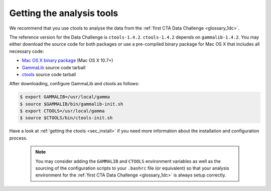 .. _1dc_getting_tools:

Getting the analysis tools
==========================

We recommend that you use ctools to analyse the data from the
:ref:`first CTA Data Challenge <glossary_1dc>`.

The reference version for the Data Challenge is ``ctools-1.4.2``.
``ctools-1.4.2`` depends on ``gammalib-1.4.2``. You may either download
the source code for both packages or use a pre-compiled binary package for
Mac OS X that includes all necessary code:

* `Mac OS X binary package <http://cta.irap.omp.eu/ctools/releases/ctools/ctools-1.4.2-macosx10.7.dmg>`_ (Mac OS X 10.7+)
* `GammaLib <http://cta.irap.omp.eu/ctools/releases/gammalib/gammalib-1.4.2.tar.gz>`_ source code tarball
* `ctools <http://cta.irap.omp.eu/ctools/releases/ctools/ctools-1.4.2.tar.gz>`_ source code tarball

After downloading, configure GammaLib and ctools as follows:

.. code-block:: bash

   $ export GAMMALIB=/usr/local/gamma
   $ source $GAMMALIB/bin/gammalib-init.sh
   $ export CTOOLS=/usr/local/gamma
   $ source $CTOOLS/bin/ctools-init.sh

Have a look at :ref:`getting the ctools <sec_install>` if you need more
information about the installation and configuration process.

  .. note::
     You may consider adding the ``GAMMALIB`` and ``CTOOLS`` environment variables
     as well as the sourcing of the configuration scripts to your ``.bashrc`` file
     (or equivalent) so that your analysis environment
     for the
     :ref:`first CTA Data Challenge <glossary_1dc>`
     is always setup correctly.



